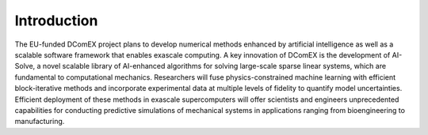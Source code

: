 Introduction
============

The EU-funded DComEX project plans to develop numerical methods
enhanced by artificial intelligence as well as a scalable software
framework that enables exascale computing. A key innovation of DComEX
is the development of AI-Solve, a novel scalable library of
AI-enhanced algorithms for solving large-scale sparse linear systems,
which are fundamental to computational mechanics. Researchers will
fuse physics-constrained machine learning with efficient
block-iterative methods and incorporate experimental data at multiple
levels of fidelity to quantify model uncertainties. Efficient
deployment of these methods in exascale supercomputers will offer
scientists and engineers unprecedented capabilities for conducting
predictive simulations of mechanical systems in applications ranging
from bioengineering to manufacturing.
